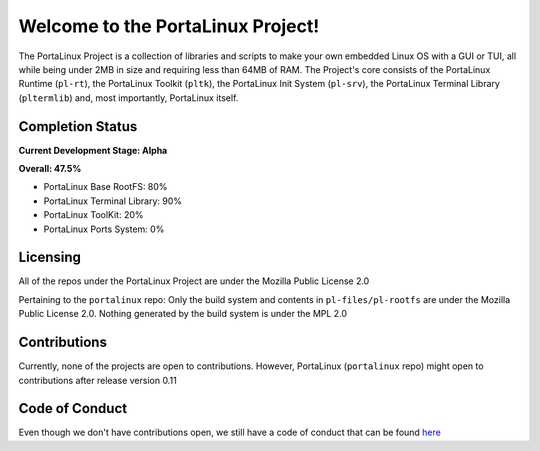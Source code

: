 **********************************
Welcome to the PortaLinux Project!
**********************************

The PortaLinux Project is a collection of libraries and scripts to make your own embedded Linux OS with a GUI or TUI, all while
being under 2MB in size and requiring less than 64MB of RAM. The Project's core consists of the PortaLinux Runtime (``pl-rt``),
the PortaLinux Toolkit (``pltk``), the PortaLinux Init System (``pl-srv``), the PortaLinux Terminal Library (``pltermlib``) and, most
importantly, PortaLinux itself.

Completion Status
#################

**Current Development Stage: Alpha**

**Overall: 47.5%**

* PortaLinux Base RootFS: 80%
* PortaLinux Terminal Library: 90%
* PortaLinux ToolKit: 20%
* PortaLinux Ports System: 0%

Licensing
#########

All of the repos under the PortaLinux Project are under the Mozilla Public License 2.0

Pertaining to the ``portalinux`` repo: Only the build system and contents in ``pl-files/pl-rootfs`` are under the Mozilla Public License 2.0.
Nothing generated by the build system is under the MPL 2.0

Contributions
#############

Currently, none of the projects are open to contributions. However, PortaLinux (``portalinux`` repo) might open to contributions
after release version 0.11

Code of Conduct
###############

Even though we don't have contributions open, we still have a code of conduct that can be found `here`_

.. _`here`: https://github.com/portalinux-project/.github/blob/main/conduct.rst
